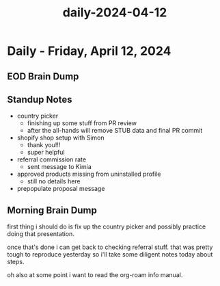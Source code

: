 :PROPERTIES:
:ID:       744f7f81-018b-4b36-a247-84c6aedf7eab
:END:
#+title: daily-2024-04-12
#+filetags: :daily:
* Daily - Friday, April 12, 2024

** EOD Brain Dump

** Standup Notes
 - country picker
   - finishing up some stuff from PR review
   - after the all-hands will remove STUB data and final PR commit
 - shopify shop setup with Simon
   - thank you!!!
   - super helpful
 - referral commission rate
   - sent message to Kimia
 - approved products missing from uninstalled profile
   - still no details here
 - prepopulate proposal message

** Morning Brain Dump
first thing i should do is fix up the country picker and possibly practice doing that presentation.

once that's done i can get back to checking referral stuff. that was pretty tough to reproduce yesterday so i'll take some diligent notes today about steps.

oh also at some point i want to read the org-roam info manual.
